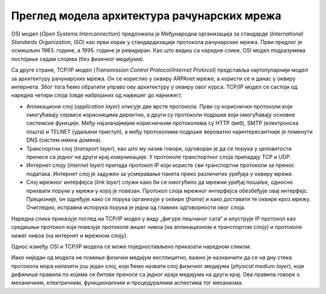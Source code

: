 Преглед модела архитектура рачунарских мрежа
============================================

OSI модел (*Open Systems Interconnection*) предложила је Међународна организација за стандарде (*International Standards Organization, ISO*) као први корак у стандардизацији протокола рачунарских мрежа. Први предлог је осмишљен 1983. године, а 1995. године је ревидиран. Као што видиш са наредне слике, OSI модел подразумева постојање седам слојева (без физичког медијума).

.. image:: ../../_images/slika_32a.jpg
    :width: 780
    :align: center

Са друге стране, TCP/IP модел (*Transmission Control Protocol/Internet Protocol*) представља најпопуларнији модел за архитектуру рачунарских мрежа. Он се користио у оквиру ARPAnet мреже, а користи се и данас у оквиру интернета. Због тога ћемо обратити управо ову архитектуру у оквиру овог курса. TCP/IP модел се састоји од наредна четири слоја (овде набројаних од највишег до најнижег):

- Апликациони слој (*application layer*) описује две врсте протокола. Први су кориснички протоколи који омогућавају сервисе корисницима директно, а други су протоколи подршке који омогућавају основне системске функције. Међу најзначајнијим корисничким протоколима су HTTP (веб), SMTP (електронска пошта) и TELNET   (удаљени приступ), а међу протоколима подршке вероватно најинтересантније је поменути DNS (систем имена домена).
- Транспортни слој (*transport layer*), као што му назив говори, одговоран је да се порука у целовитости пренесе са једног на други крај комуникације. У протоколе транспортног слоја припадају TCP и UDP.
- Интернет слоју (*internet layer*) припада протокол IP који користе сви транспортни протоколи за пренос података. Интернет слој је задужен за усмеравање пакета преко различитих уређаја у оквиру мреже.
- Слој мрежног интерфејса (*link layer*) служи како би се омогућило да мрежни уређај пошаље, односно прихвати поруке у мрежи у којој је повезан. Протокол слоја мрежног интерфејса обезбеђује овај интерфејс. Прецизније, он одређује како се порука организује у оквире (*frame*) и како доставити те оквире кроз мрежу. Очигледно, исправна испорука порука је једна од главних одговорности овог слоја.

Наредна слика приказује поглед на TCP/IP модел у виду „фигуре пешчаног сата“ и илуструје IP протокол као средишњи протокол који повезује протоколе вишег нивоа (на апликационом и транспортом слоју) и протоколе нижег нивоа (на интернет и мрежном слоју).

.. image:: ../../_images/slika_32b.jpg
    :width: 780
    :align: center

Однос између OSI и TCP/IP модела се може поједностављено приказати наредном сликом.

.. image:: ../../_images/slika_32c.jpg
    :width: 780
    :align: center

Иако ниједан од модела не помиње физички медијум експлицитно, важно је назнанчити да се на дну стека протокола мора налазити још један слој, који ћемо назвати слој физичког медијума (*physical medium layer*), који дефинише правила по којима се битови преносе са једног краја медијума на други крај. Ова правила говоре о механичким, електричним, функционалним и процедуралним аспектима тог механизма.